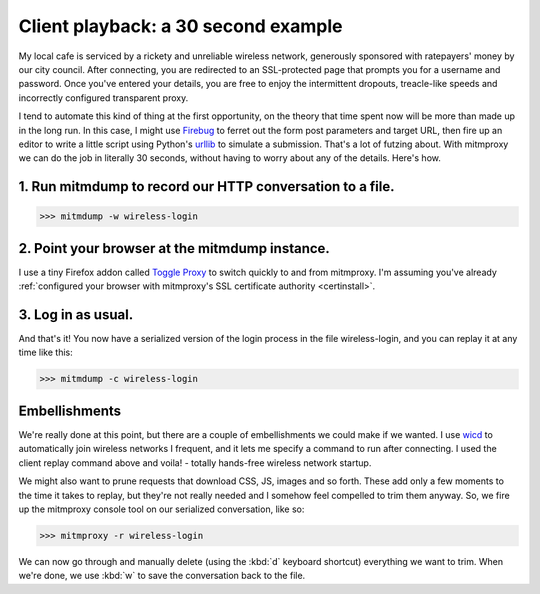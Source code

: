 .. _30second:

Client playback: a 30 second example
====================================

My local cafe is serviced by a rickety and unreliable wireless network,
generously sponsored with ratepayers' money by our city council. After
connecting, you  are redirected to an SSL-protected page that prompts you for a
username and password. Once you've entered your details, you are free to enjoy
the intermittent dropouts, treacle-like speeds and incorrectly configured
transparent proxy.

I tend to automate this kind of thing at the first opportunity, on the theory
that time spent now will be more than made up in the long run. In this case, I
might use Firebug_ to ferret out the form post
parameters and target URL, then fire up an editor to write a little script
using Python's urllib_ to simulate a submission.
That's a lot of futzing about. With mitmproxy we can do the job
in literally 30 seconds, without having to worry about any of the details.
Here's how.

1. Run mitmdump to record our HTTP conversation to a file.
----------------------------------------------------------

>>> mitmdump -w wireless-login

2. Point your browser at the mitmdump instance.
-----------------------------------------------

I use a tiny Firefox addon called `Toggle Proxy`_ to switch quickly to and from mitmproxy.
I'm assuming you've already :ref:`configured
your browser with mitmproxy's SSL certificate
authority <certinstall>`.

3. Log in as usual.
-------------------

And that's it! You now have a serialized version of the login process in the
file wireless-login, and you can replay it at any time like this:

>>> mitmdump -c wireless-login

Embellishments
--------------

We're really done at this point, but there are a couple of embellishments we
could make if we wanted. I use wicd_ to
automatically join wireless networks I frequent, and it lets me specify a
command to run after connecting. I used the client replay command above and
voila! - totally hands-free wireless network startup.

We might also want to prune requests that download CSS, JS, images and so
forth. These add only a few moments to the time it takes to replay, but they're
not really needed and I somehow feel compelled to trim them anyway. So, we fire up
the mitmproxy console tool on our serialized conversation, like so:

>>> mitmproxy -r wireless-login

We can now go through and manually delete (using the :kbd:`d` keyboard shortcut)
everything we want to trim. When we're done, we use :kbd:`w` to save the
conversation back to the file.

.. _Firebug: https://getfirebug.com/
.. _urllib: https://docs.python.org/library/urllib.html
.. _Toggle Proxy: https://addons.mozilla.org/en-us/firefox/addon/toggle-proxy-51740/
.. _wicd: https://launchpad.net/wicd
